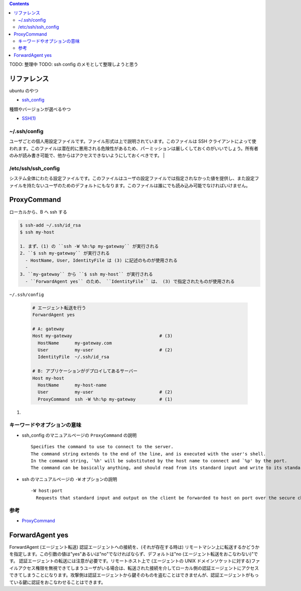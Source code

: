 .. title: ssh config
.. tags: ssh
.. date: 2018-10-14
.. slug: index
.. status: draft


.. raw:: html

  <details><summary>目次</summary>

.. contents::

.. raw:: html

  </details>


TODO: 整理中
TODO: ssh config のメモとして整理しようと思う


リファレンス
=============
ubuntu のやつ

- `ssh_config <http://manpages.ubuntu.com/manpages/bionic/en/man5/ssh_config.5.html>`_

種類やバージョンが選べるやつ

- `SSH(1) <https://www.freebsd.org/cgi/man.cgi?query=ssh&apropos=0&sektion=0&manpath=CentOS+6.5&arch=default&format=html>`_


~/.ssh/config
-------------
ユーザごとの個人用設定ファイルです。ファイル形式は上で説明されています。このファイルは SSH クライアントによって使われます。このファイルは潜在的に悪用される危険性があるため、パーミッションは厳しくしておくのがいいでしょう。所有者のみが読み書き可能で、他からはアクセスできないようにしておくべきです。 |

/etc/ssh/ssh_config
-------------------
システム全体にわたる設定ファイルです。このファイルはユーザの設定ファイルでは指定されなかった値を提供し、また設定ファイルを持たないユーザのためのデフォルトにもなります。このファイルは誰にでも読み込み可能でなければいけません。

ProxyCommand
============

ローカルから、B へ ssh する

.. code-block:: bash

  $ ssh-add ~/.ssh/id_rsa
  $ ssh my-host

  1. まず、(1) の ``ssh -W %h:%p my-gateway`` が実行される
  2. ``$ ssh my-gateway`` が実行される
    - HostName, User, IdentityFile は (3) に記述のものが使用される
    -
  3. ``my-gateway`` から ``$ ssh my-host`` が実行される
    - ``ForwardAgent yes`` のため、 ``IdentityFile`` は、 (3) で指定されたものが使用される


``~/.ssh/config``

  .. code-block:: console

    # エージェント転送を行う
    ForwardAgent yes

    # A: gateway
    Host my-gateway                                 # (3)
      HostName      my-gateway.com
      User          my-user                         # (2)
      IdentityFile  ~/.ssh/id_rsa

    # B: アプリケーションがデプロイしてあるサーバー
    Host my-host
      HostName      my-host-name
      User          my-user                         # (2)
      ProxyCommand  ssh -W %h:%p my-gateway         # (1)


(1)

キーワードやオプションの意味
----------------------------------------------
- ssh_config のマニュアルページの ``ProxyCommand`` の説明

  ::

    Specifies the command to use to connect to the server.
    The command string extends to the end of the line, and is executed with the user's shell.
    In the command string, `%h' will be substituted by the host name to connect and `%p' by the port.
    The command can be basically anything, and should read from its standard input and write to its standard output.

- ssh のマニュアルページの ``-W`` オプションの説明

  ::

    -W host:port
      Requests that standard input and output on the client be forwarded to host on port over the secure channel.


参考
----
- `ProxyCommand <http://note.crohaco.net/2017/ssh-tunnel/#proxycommand>`_


ForwardAgent yes
================
ForwardAgent (エージェント転送)
認証エージェントへの接続を、(それが存在する時は) リモートマシン上に転送するかどうかを指定します。この引数の値は"yes"あるいは"no"でなければならず、デフォルトは"no (エージェント転送をおこなわない)"です。
認証エージェントの転送には注意が必要です。リモートホスト上で (エージェントの UNIX ドメインソケットに対する)ファイルアクセス権限を無視できてしまうユーザがいる場合は、転送された接続を介してローカル側の認証エージェントにアクセスできてしまうことになります。攻撃側は認証エージェントから鍵そのものを盗むことはできませんが、認証エージェントがもっている鍵に認証をおこなわせることはできます。
